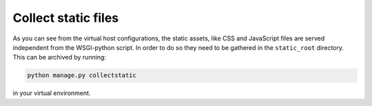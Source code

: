 Collect static files
--------------------

As you can see from the virtual host configurations, the static assets, like CSS and JavaScript files are served independent from the WSGI-python script. In order to do so they need to be gathered in the ``static_root`` directory. This can be archived by running:

.. code:: bash

    python manage.py collectstatic

in your virtual environment.
